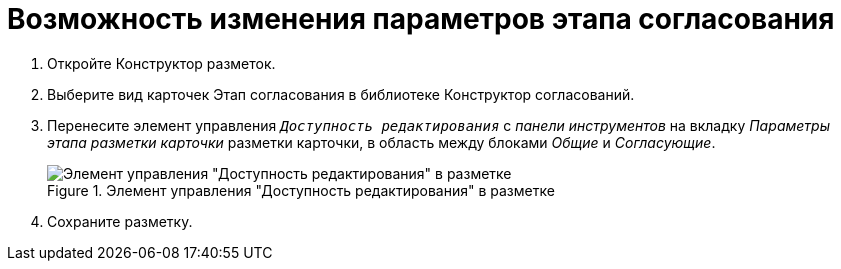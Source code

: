 = Возможность изменения параметров этапа согласования

. Откройте Конструктор разметок.
. Выберите вид карточек Этап согласования в библиотеке Конструктор согласований.
. Перенесите элемент управления `_Доступность редактирования_` с _панели инструментов_ на вкладку _Параметры этапа разметки карточки_ разметки карточки, в область между блоками _Общие_ и _Согласующие_.
+
.Элемент управления "Доступность редактирования" в разметке
image::image-20200616115624319.png[Элемент управления "Доступность редактирования" в разметке ]
+
. Сохраните разметку.
